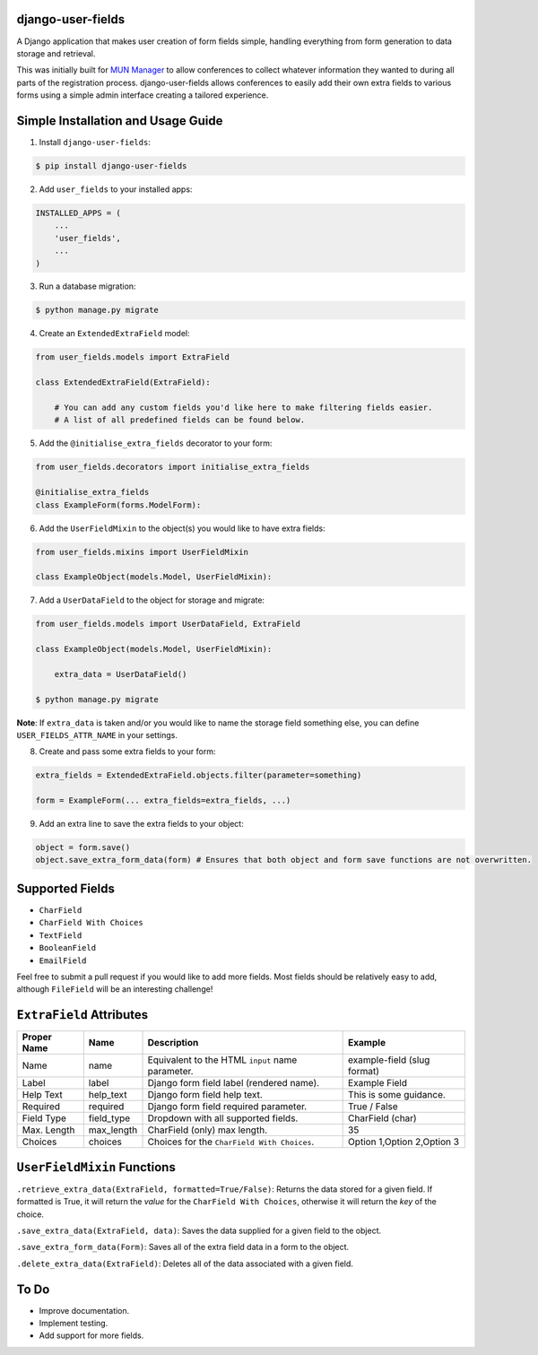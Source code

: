 django-user-fields
==================

.. image:: https://pepy.tech/badge/django-user-fields
	:target: https://pepy.tech/project/django-user-fields
	:alt: Total downloads

.. image:: https://badge.fury.io/py/django-user-fields.svg
	:target: https://pypi.org/project/django-user-fields/
	:alt: PyPI version

.. image:: https://github.com/Rishk/django-user-fields/actions/workflows/python-publish.yml/badge.svg
	:target: https://github.com/Rishk/django-user-fields/actions/workflows/python-publish.yml
	:alt: GitHub release publish action

A Django application that makes user creation of form fields simple, handling everything from form generation to data storage and retrieval.

This was initially built for `MUN Manager <https://modelun.co>`_ to allow conferences to collect whatever information they wanted to during all parts of the registration process. django-user-fields allows conferences to easily add their own extra fields to various forms using a simple admin interface creating a tailored experience.

Simple Installation and Usage Guide
===================================

1. Install ``django-user-fields``:

.. code-block::

    $ pip install django-user-fields

2. Add ``user_fields`` to your installed apps:

.. code-block::

    INSTALLED_APPS = (
        ...
        'user_fields',
        ...
    )

3. Run a database migration:

.. code-block::

    $ python manage.py migrate

4. Create an ``ExtendedExtraField`` model:

.. code-block::

    from user_fields.models import ExtraField

    class ExtendedExtraField(ExtraField):

        # You can add any custom fields you'd like here to make filtering fields easier.
        # A list of all predefined fields can be found below.

5. Add the ``@initialise_extra_fields`` decorator to your form:

.. code-block::

    from user_fields.decorators import initialise_extra_fields

    @initialise_extra_fields
    class ExampleForm(forms.ModelForm):

6. Add the ``UserFieldMixin`` to the object(s) you would like to have extra fields:

.. code-block::

    from user_fields.mixins import UserFieldMixin

    class ExampleObject(models.Model, UserFieldMixin):

7. Add a ``UserDataField`` to the object for storage and migrate:

.. code-block::

    from user_fields.models import UserDataField, ExtraField

    class ExampleObject(models.Model, UserFieldMixin):

        extra_data = UserDataField()

    $ python manage.py migrate

**Note**: If ``extra_data`` is taken and/or you would like to name the storage field something else, you can define ``USER_FIELDS_ATTR_NAME`` in your settings.

8. Create and pass some extra fields to your form:

.. code-block::

    extra_fields = ExtendedExtraField.objects.filter(parameter=something)

    form = ExampleForm(... extra_fields=extra_fields, ...)

9. Add an extra line to save the extra fields to your object:

.. code-block::

    object = form.save()
    object.save_extra_form_data(form) # Ensures that both object and form save functions are not overwritten.

Supported Fields
================

- ``CharField``
- ``CharField With Choices``
- ``TextField``
- ``BooleanField``
- ``EmailField``

Feel free to submit a pull request if you would like to add more fields. Most fields should be relatively easy to add, although ``FileField`` will be an interesting challenge!

``ExtraField`` Attributes
=========================

+-------------+------------+---------------------------------------------------+------------------------------+
| Proper Name | Name       | Description                                       | Example                      |
+=============+============+===================================================+==============================+
| Name        | name       | Equivalent to the HTML ``input`` name parameter.  | example-field (slug format)  |
+-------------+------------+---------------------------------------------------+------------------------------+
| Label       | label      | Django form field label (rendered name).          | Example Field                |
+-------------+------------+---------------------------------------------------+------------------------------+
| Help Text   | help_text  | Django form field help text.                      | This is some guidance.       |
+-------------+------------+---------------------------------------------------+------------------------------+
| Required    | required   | Django form field required parameter.             | True / False                 |
+-------------+------------+---------------------------------------------------+------------------------------+
| Field Type  | field_type | Dropdown with all supported fields.               | CharField (char)             |
+-------------+------------+---------------------------------------------------+------------------------------+
| Max. Length | max_length | CharField (only) max length.                      | 35                           |
+-------------+------------+---------------------------------------------------+------------------------------+
| Choices     | choices    | Choices for the ``CharField With Choices``.       | Option 1,Option 2,Option 3   |
+-------------+------------+---------------------------------------------------+------------------------------+

``UserFieldMixin`` Functions
============================

``.retrieve_extra_data(ExtraField, formatted=True/False)``: Returns the data stored for a given field. If formatted is True, it will return the `value` for the ``CharField With Choices``, otherwise it will return the `key` of the choice.

``.save_extra_data(ExtraField, data)``: Saves the data supplied for a given field to the object.

``.save_extra_form_data(Form)``: Saves all of the extra field data in a form to the object.

``.delete_extra_data(ExtraField)``: Deletes all of the data associated with a given field.

To Do
=====

- Improve documentation.
- Implement testing.
- Add support for more fields.
